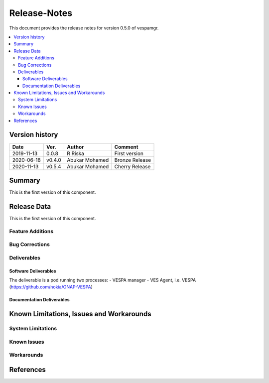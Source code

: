 ..
.. Copyright (c) 2019 AT&T Intellectual Property.
..
.. Copyright (c) 2019 Nokia.
..
..
.. Licensed under the Creative Commons Attribution 4.0 International
..
.. Public License (the "License"); you may not use this file except
..
.. in compliance with the License. You may obtain a copy of the License at
..
..
..     https://creativecommons.org/licenses/by/4.0/
..
..
.. Unless required by applicable law or agreed to in writing, documentation
..
.. distributed under the License is distributed on an "AS IS" BASIS,
..
.. WITHOUT WARRANTIES OR CONDITIONS OF ANY KIND, either express or implied.
..
.. See the License for the specific language governing permissions and
..
.. limitations under the License.
..


Release-Notes
=============


This document provides the release notes for version 0.5.0 of vespamgr.

.. contents::
   :depth: 3
   :local:


Version history
---------------

+--------------------+--------------------+--------------------+--------------------+
| **Date**           | **Ver.**           | **Author**         | **Comment**        |
|                    |                    |                    |                    |
+--------------------+--------------------+--------------------+--------------------+
| 2019-11-13         | 0.0.8              | R Riska            | First version      |
|                    |                    |                    |                    |
+--------------------+--------------------+--------------------+--------------------+
| 2020-06-18         | v0.4.0             | Abukar Mohamed     | Bronze Release     |
|                    |                    |                    |                    |
+--------------------+--------------------+--------------------+--------------------+
| 2020-11-13         | v0.5.4             | Abukar Mohamed     | Cherry Release     |
|                    |                    |                    |                    |
+--------------------+--------------------+--------------------+--------------------+

Summary
-------

This is the first version of this component.




Release Data
------------

This is the first version of this component.




Feature Additions
^^^^^^^^^^^^^^^^^

Bug Corrections
^^^^^^^^^^^^^^^


Deliverables
^^^^^^^^^^^^

Software Deliverables
+++++++++++++++++++++

The deliverable is a pod running two processes:
- VESPA manager
- VES Agent, i.e. VESPA (https://github.com/nokia/ONAP-VESPA)




Documentation Deliverables
++++++++++++++++++++++++++





Known Limitations, Issues and Workarounds
-----------------------------------------

System Limitations
^^^^^^^^^^^^^^^^^^



Known Issues
^^^^^^^^^^^^

Workarounds
^^^^^^^^^^^





References
----------


